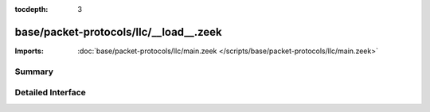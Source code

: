 :tocdepth: 3

base/packet-protocols/llc/__load__.zeek
=======================================


:Imports: :doc:`base/packet-protocols/llc/main.zeek </scripts/base/packet-protocols/llc/main.zeek>`

Summary
~~~~~~~

Detailed Interface
~~~~~~~~~~~~~~~~~~


